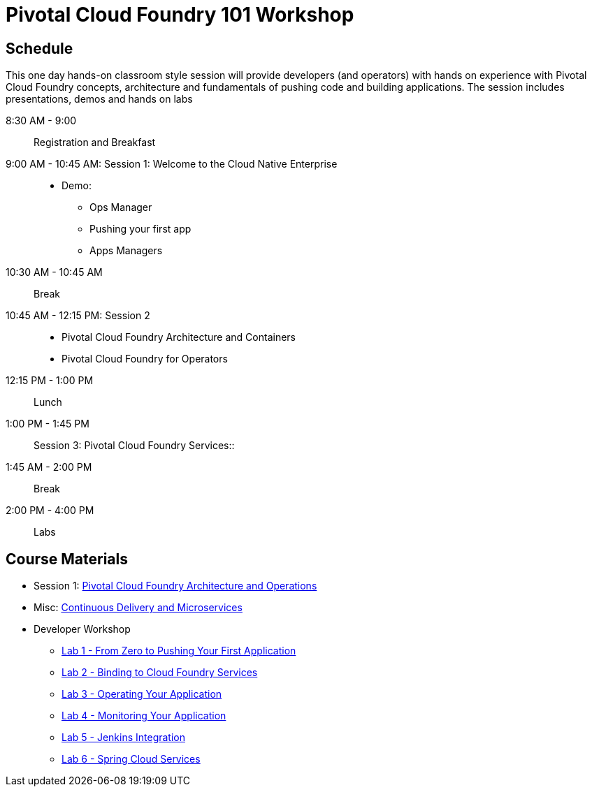 = Pivotal Cloud Foundry 101 Workshop

== Schedule

This one day hands-on classroom style session will provide developers (and operators) with hands on experience with Pivotal Cloud Foundry concepts, architecture and fundamentals of pushing code and building applications. The session includes presentations, demos and hands on labs

8:30 AM - 9:00:: Registration and Breakfast
9:00 AM - 10:45 AM: Session 1: Welcome to the Cloud Native Enterprise::
* Demo: 
** Ops Manager
** Pushing your first app
** Apps Managers
10:30 AM - 10:45 AM:: Break
10:45 AM - 12:15 PM: Session 2:: 
* Pivotal Cloud Foundry Architecture and Containers
* Pivotal Cloud Foundry for Operators
12:15 PM - 1:00 PM:: Lunch
1:00 PM - 1:45 PM:: Session 3: Pivotal Cloud Foundry Services::
1:45 AM - 2:00 PM:: Break
2:00 PM - 4:00 PM:: Labs


== Course Materials

* Session 1: link:presentations/ArchitectureAndOperations.pptx[Pivotal Cloud Foundry Architecture and Operations]
* Misc: link:presentations/microservice_CD.pptx[Continuous Delivery and Microservices]

* Developer Workshop
** link:labs/lab1/lab.adoc[Lab 1 - From Zero to Pushing Your First Application]
** link:labs/lab2/lab.adoc[Lab 2 - Binding to Cloud Foundry Services]
** link:labs/lab3/lab.adoc[Lab 3 - Operating Your Application]
** link:labs/lab4/lab.adoc[Lab 4 - Monitoring Your Application]
** link:labs/lab5/continuous-delivery-lab.adoc[Lab 5 - Jenkins Integration]
** link:cf-spring-trader/README.md[Lab 6 - Spring Cloud Services]
